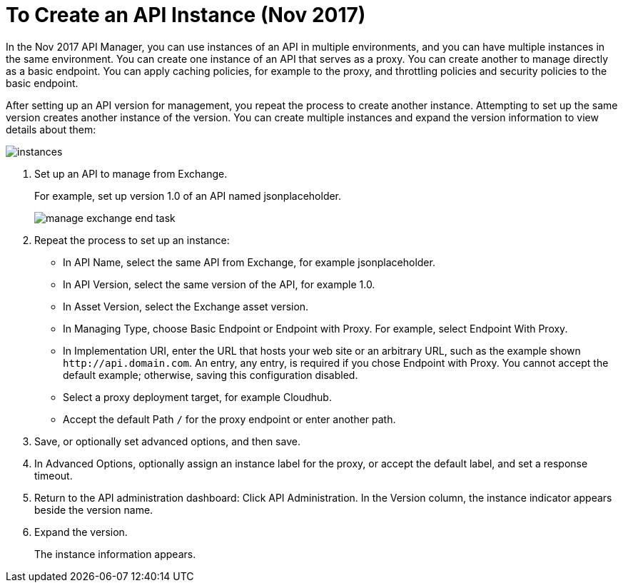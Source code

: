 = To Create an API Instance (Nov 2017)

In the Nov 2017 API Manager, you can use instances of an API in multiple environments, and you can have multiple instances in the same environment. You can create one instance of an API that serves as a proxy. You can create another to manage directly as a basic endpoint. You can apply caching policies, for example to the proxy, and throttling policies and security policies to the basic endpoint. 

After setting up an API version for management, you repeat the process to create another instance. Attempting to set up the same version creates another instance of the version. You can create multiple instances and expand the version information to view details about them:

image::instances.png[]

. Set up an API to manage from Exchange.
+
For example, set up version 1.0 of an API named jsonplaceholder.
+
image::manage-exchange-end-task.png[]
+
. Repeat the process to set up an instance:
+
* In API Name, select the same API from Exchange, for example jsonplaceholder. 
* In API Version, select the same version of the API, for example 1.0.
* In Asset Version, select the Exchange asset version.
* In Managing Type, choose Basic Endpoint or Endpoint with Proxy. For example, select Endpoint With Proxy.
* In Implementation URI, enter the URL that hosts your web site or an arbitrary URL, such as the example shown `+http://api.domain.com+`. An entry, any entry, is required if you chose Endpoint with Proxy. You cannot accept the default example; otherwise, saving this configuration disabled.
+
* Select a proxy deployment target, for example Cloudhub.
* Accept the default Path `/` for the proxy endpoint or enter another path.
. Save, or optionally set advanced options, and then save.
. In Advanced Options, optionally assign an instance label for the proxy, or accept the default label, and set a response timeout.
+
. Return to the API administration dashboard: Click API Administration.
In the Version column, the instance indicator appears beside the version name.
+
. Expand the version.
+
The instance information appears.

